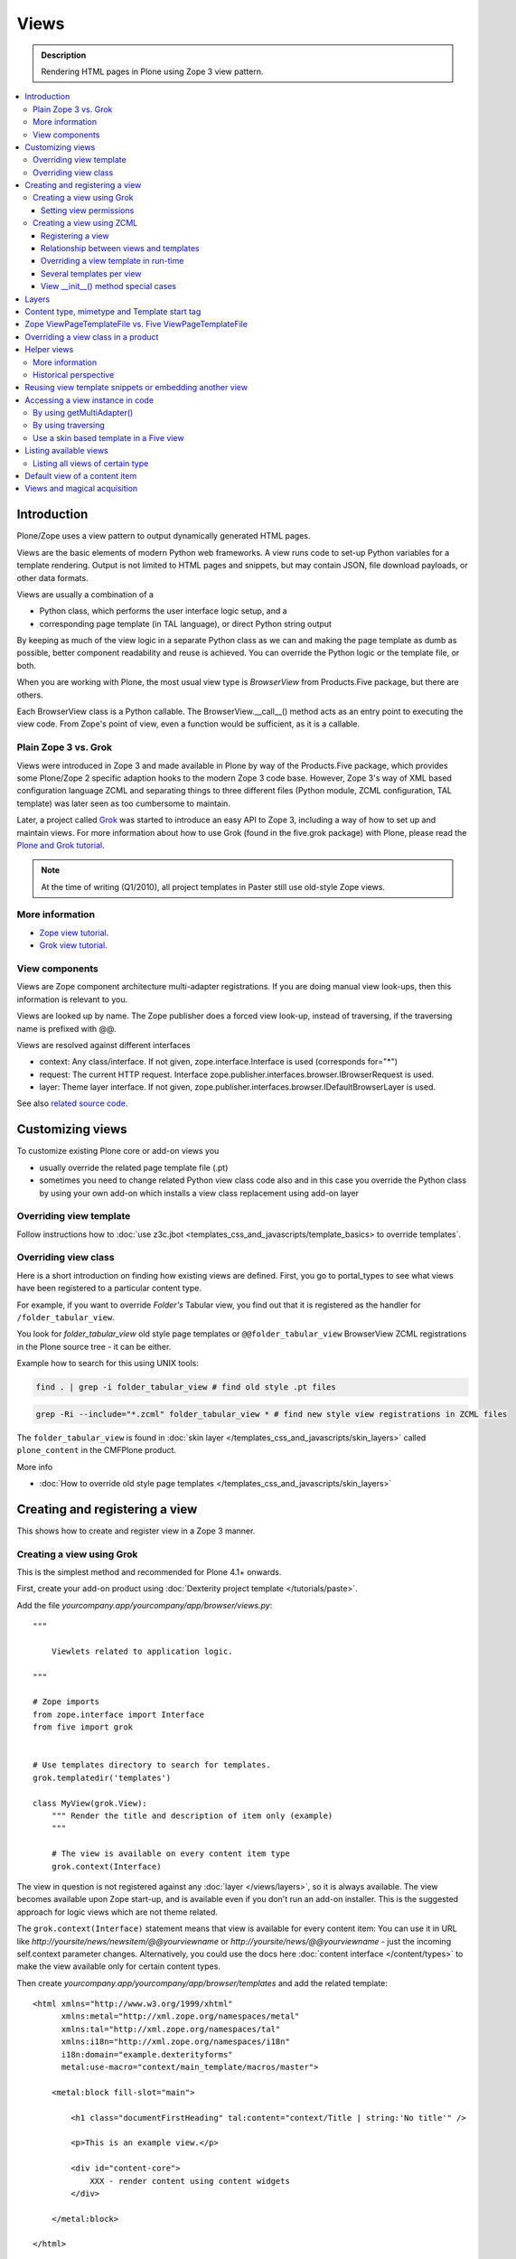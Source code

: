 ===============
 Views
===============

.. admonition:: Description

        Rendering HTML pages in Plone using Zope 3 view pattern.

.. contents:: :local:

Introduction
-------------

Plone/Zope uses a view pattern to output dynamically generated HTML pages.

Views are the basic elements of modern Python web frameworks. A view runs code 
to set-up  Python variables for a template rendering. Output is not limited
to HTML pages and snippets, but may contain JSON, file download
payloads, or other data formats.

Views are usually a combination of a

* Python class, which performs the user interface logic setup, and a

* corresponding page template (in TAL language), or direct Python string output 

By keeping as much of the view logic in a separate Python class as we
can and making the page template as dumb as possible, better component
readability and reuse is achieved. You can override the Python logic
or the template file, or both.

When you are working with Plone, the most usual view type is *BrowserView* from 
Products.Five package, but there are others. 

Each BrowserView class is a Python callable. The
BrowserView.__call__() method acts as an entry point to executing the
view code. From Zope's point of view, even a function would be
sufficient, as it is a callable.


Plain Zope 3 vs. Grok
=====================

Views were introduced in Zope 3 and made available in Plone by way of
the Products.Five package, which provides some Plone/Zope 2 specific
adaption hooks to the modern Zope 3 code base.  However, Zope 3's way
of XML based configuration language ZCML and separating things to three
different files (Python module, ZCML configuration, TAL template) was
later seen as too cumbersome to maintain.

Later, a project called `Grok <http://grok.zope.org/>`_ was started to
introduce an easy API to Zope 3, including a way of how to set up and
maintain views. For more information about how to use Grok (found in
the five.grok package) with Plone, please read the `Plone and Grok
tutorial
<http://plone.org/products/dexterity/documentation/manual/five.grok>`_.

.. note::
	
	 At the time of writing (Q1/2010), all project templates in Paster still use old-style Zope views.
	 
More information
================

* `Zope view tutorial <http://plone.org/documentation/tutorial/borg/zope-3-views>`_.

* `Grok view tutorial <http://plone.org/products/dexterity/documentation/manual/five.grok/browser-components/views>`_.

View components
===============

Views are Zope component architecture multi-adapter registrations.
If you are doing manual view look-ups, then this information is
relevant to you.

Views are looked up by name. The Zope publisher does a forced view
look-up, instead of traversing, if the traversing name is prefixed
with @@.

Views are resolved against different interfaces

* context: Any class/interface. If not given, zope.interface.Interface is used (corresponds for="*")

* request: The current HTTP request. Interface zope.publisher.interfaces.browser.IBrowserRequest is used.

* layer: Theme layer interface. If not given, zope.publisher.interfaces.browser.IDefaultBrowserLayer is used.

See also `related source code <http://svn.zope.org/zope.browserpage/trunk/src/zope/browserpage/metaconfigure.py?rev=103273&view=auto>`_.

Customizing views
---------------------------

To customize existing Plone core or add-on views you 

* usually override the related page template file (.pt)

* sometimes you need to change related Python view class code also and in this case
  you override the Python class by using your own add-on which
  installs a view class replacement using add-on layer

Overriding view template
==========================

Follow instructions how to :doc:`use z3c.jbot <templates_css_and_javascripts/template_basics> to override templates`.

Overriding view class
========================

Here is a short introduction on finding how existing views are
defined.  First, you go to portal_types to see what views have been
registered to a particular content type.

For example, if you want to override *Folder's* Tabular view, you find out that
it is registered as the handler for ``/folder_tabular_view``.

You look for *folder_tabular_view* old style page templates or
``@@folder_tabular_view`` BrowserView ZCML registrations in the Plone
source tree - it can be either.

Example how to search for this using UNIX tools:

.. code-block:: console

    find . | grep -i folder_tabular_view # find old style .pt files
    
.. code-block:: console

    grep -Ri --include="*.zcml" folder_tabular_view * # find new style view registrations in ZCML files
    
The ``folder_tabular_view`` is found in :doc:`skin layer </templates_css_and_javascripts/skin_layers>`
called ``plone_content`` in the CMFPlone product.

More info

* :doc:`How to override old style page templates </templates_css_and_javascripts/skin_layers>`

Creating and registering a view
-------------------------------

This shows how to create and register view in a Zope 3 manner.

Creating a view using Grok
==============================

This is the simplest method and recommended for Plone 4.1+ onwards. 

First, create your add-on product using :doc:`Dexterity project template </tutorials/paste>`.

Add the file *yourcompany.app/yourcompany/app/browser/views.py*::

        """
            
            Viewlets related to application logic.
        
        """
        
        # Zope imports
        from zope.interface import Interface
        from five import grok
                
           
        # Use templates directory to search for templates.
        grok.templatedir('templates')
        
        class MyView(grok.View):
            """ Render the title and description of item only (example)
            """
            
            # The view is available on every content item type
            grok.context(Interface)
    

The view in question is not registered against any :doc:`layer </views/layers>`,
so it is always available. The view becomes available upon Zope start-up, and is
available even if you don't run an add-on installer. This is the suggested
approach for logic views which are not theme related.

The ``grok.context(Interface)`` statement means that view is available for every content item:
You can use it in URL like *http://yoursite/news/newsitem/@@yourviewname* or
*http://yoursite/news/@@yourviewname* - just the incoming self.context parameter changes.
Alternatively, you could use the docs here :doc:`content interface </content/types>`
to make the view available only for certain content types.   

Then create *yourcompany.app/yourcompany/app/browser/templates* and add the related template::

        <html xmlns="http://www.w3.org/1999/xhtml"
              xmlns:metal="http://xml.zope.org/namespaces/metal"
              xmlns:tal="http://xml.zope.org/namespaces/tal"
              xmlns:i18n="http://xml.zope.org/namespaces/i18n"
              i18n:domain="example.dexterityforms"
              metal:use-macro="context/main_template/macros/master">
              
            <metal:block fill-slot="main">
                
                <h1 class="documentFirstHeading" tal:content="context/Title | string:'No title'" />
                
                <p>This is an example view.</p>
                
                <div id="content-core">
                    XXX - render content using content widgets
                </div>
                
            </metal:block>
            
        </html>

Another example (empty.pt), which renders only the title and
description fields in the Plone 3 way::

        <html xmlns="http://www.w3.org/1999/xhtml"
              xmlns:metal="http://xml.zope.org/namespaces/metal"
              xmlns:tal="http://xml.zope.org/namespaces/tal"
              xmlns:i18n="http://xml.zope.org/namespaces/i18n"
              i18n:domain="example.dexterityforms"
              metal:use-macro="context/main_template/macros/master">
              
            <metal:block fill-slot="main">
                
                <h1 class="documentFirstHeading" tal:content="context/pretty_title_or_id" />
               
                <p class="documentDescription" tal:content="context/Description|nothing" />
                        
            </metal:block>
            
        </html>
                     
        
Possible :doc:`slot </templates_css_and_javascripts/template_basics>`
options you can use in the template:

* ``main`` - render edit border yourself

* ``content`` - render title your self 

* ``content-core`` - title prerendered, Plone version > 4.x
         
Now you can access your view within the news folder::

        http://localhost:8080/Plone/news/myview
        
... or on a site root::

        http://localhost:8080/Plone/myview
        
... or on any other content item.

You can also use the @@ notation at the front of the view name to make
sure that a view is being looked up. This is used to disambiguate
between view names and content item names, should these two be in
conflict::

        http://localhost:8080/Plone/news/@@myview        

More info

* http://plone.org/products/dexterity/documentation/manual/five.grok/browser-components/views

* http://plone.org/documentation/kb/how-to-write-templates-for-plone-4

Setting view permissions
++++++++++++++++++++++++++

Use `grok.require <http://grok.zope.org/doc/current/reference/directives.html#grok-require>`_

Example::

	from five import grok

	class MyView(grok.View):

		# Require admin to access this view
		grok.require("cmf.ManagePortal")

Use :doc:`available permissions in Zope 3 style strings </security/permissions_lists>`.

More info

* http://plone.org/products/dexterity/documentation/manual/five.grok/browser-components/views

Creating a view using ZCML
==============================

Example::

    # We must use BrowserView from view, not from zope.browser
    # Zope version does not
    from Products.Five.browser import BrowserView

    class MyView(BrowserView):

        def __init__(self, context, request):
            """
            This will initialize context and request object as they are given as view multiadaption parameters.
            
            Note that BrowserView constructor does this for you and this step here is just to show
            how view receives its context and request parameter. You do not need to write 
            __init__() for your views. 
            """
            self.context = context
            self.request = request

        # by default call will call self.index() method which is mapped
        # to ViewPageTemplateFile specified in ZCML
        #def __call__():
        #

.. warning::

        Do not attempt to run any code in the __init__() method of a view.
        If this code fails and an exception is raised, the
        zope.component machinery remaps this to a "View not found"
        exception or traversing error.
        Instead, use a pattern where you have a setup() or similar
        method which __call__() or view users can explicitly call.
        
Registering a view
+++++++++++++++++++++

Zope 3 views are registered in ZCML, an XML-based configuration language.
Usually, the configuration file, where the registration done, is called
*yourapp.package/yourapp/package/browser/configure.zcml*.

The following example registers a new view:

* *for* tells which content types receive this view.
  for="*" means that this view can be used for any content type. This equals registering views
  to the zope.interface.Interface base class.

* *name* is the view's name which exposes it to traversing and getMultiAdapter() 
  look-ups. If your view's name is "test", then you can render it in
  the browser by calling http://yourhost/site/page/@@test

* *permission* is the permission needed to access the view. 
  When an HTTP request comes in, the currently logged in user's access rights
  in the current context are checked against this permission.
  See :doc:<Security chapter /security/permission_lists.txt>
  for available Plone's out-of-the-box permissions. Usually 
  you want have *zope2.View*, *cmf.ModifyPortalContent*,
  *cmf.ManagePortal* or *zope2.Public* here.

* *class* is a Python dotted name for a class based on BrowserView, which is
  responsible for managing the view. The Class's __call__() method
  is the entry point for view processing and rendering.
 
 
* Note that you need to declare the *browser* namespace in your configure.zcml
  to use *browser* configuration directives:

.. code-block:: xml

  <configure
        xmlns="http://namespaces.zope.org/zope"
        xmlns:browser="http://namespaces.zope.org/browser"
        >          
        
          <browser:page
                for="*"
                name="test"
                permission="zope2.Public"
                class=".views.MyView"
                />
                
  </configure>

Relationship between views and templates
++++++++++++++++++++++++++++++++++++++++++

The ZCML <browser:view template=""> directive will set the *index*
class attribute.

The default view's __call__() method will return the value
returned by a call to self.index().

Example::

    <browser:page
        for="*"
        name="test"
        permission="zope2.Public"
        class=".views.MyView"
        />

    from Products.Five.browser.pagetemplatefile import ViewPageTemplateFile

    class MyView(BrowserView):

        index = ViewPageTemplateFile("my-template.pt")


is equal to::

    <browser:page
        for="*"
        name="test"
        permission="zope2.Public"
        class=".views.MyView"
        template="my-template.pt"
        />

    class MyView(BrowserView):
        pass

Rendering of the view is done by the following::

    from Products.Five.browser.pagetemplatefile import ViewPageTemplateFile

    class MyView(BrowserView):

        # This may be overridden in ZCML
        index = ViewPageTemplateFile("my-template.pt")

        def render(self):
            return self.index()

        def __call__(self):
            return self.render()

Overriding a view template in run-time
++++++++++++++++++++++++++++++++++++++++

Below is a sample code snippet which allows you to override an already
constructed ``ViewPageTemplateFile`` with a chosen file at run-time::

        import plone.z3cform
        from zope.app.pagetemplate import ViewPageTemplateFile as Zope3PageTemplateFile
        from zope.app.pagetemplate.viewpagetemplatefile import BoundPageTemplate
        # Construct template from a file which lies in a certain package
        template = Zope3PageTemplateFile('subform.pt', os.path.join(os.path.dirname(plone.z3cform.__file__), "templates"))        
        # Bind template to context
        # This will make template callable with template() syntax and context
        form_instance.template = BoundPageTemplate(template, form_instance)
 

Several templates per view
+++++++++++++++++++++++++++

You can bind several templates to one view and render them in bits.
This is very useful for reusable templating, or when you subclass 
your functional views.

Example using five.grok::

	class CourseTimetables(grok.View):
	
	    # For communicating state variables from Python code to Javascript
	    jsHeaderTemplate = grok.PageTemplateFile("templates/course-timetables-fees-js-snippet.pt") 
	
	    def renderJavascript(self):    
	        return self.jsHeaderTemplate.render(self)

And then call in the template

.. code-block:: html

    <metal:javascriptslot fill-slot="javascript_head_slot">
        <script tal:replace="structure view/renderJavascript" />
    </metal:javascriptslot>

View __init__() method special cases
+++++++++++++++++++++++++++++++++++++++

View ``__init__()``, Python constructor, method is special.
You should never try to put your code there. Instead,
use helper method or lazy construction design pattern 
if you need to set-up view variables.

View ``__init__()`` might not have 
:doc:`acquisition chain </serving/traversing>`
available meaning that it does not the parent
or hierarchy where the view is. This information
is set after the constructor have been run.
All Plone code which relies on acquistion chain,
effective almost all Plone helper code, 
does not work in ``__init__()``.
Thus, the called Plone API methods return
None or tend to throw exceptions.


Layers
------

Views can be registered against a specific layer interface. This means that
views are only looked up if the specific layer is effective.
Since one Zope application server can contain multiple Plone sites, layers
are used to determine which Python code is in effect for a given Plone site.

A layer can be be effective when

* a certain theme is active, or

* if a specific add-on product is installed

You should generally always register your views against a certain
layer in your own code.

For more information, see 

* :doc:`browser layers </views/layers>`
            
Content type, mimetype and Template start tag
---------------------------------------------

If you need to produce other output than (X)HTML here are some resources

* http://plone.293351.n2.nabble.com/Setting-a-mime-type-on-a-Zope-3-browser-view-td4442770.html

Zope ViewPageTemplateFile vs. Five ViewPageTemplateFile
-------------------------------------------------------

.. *warning*: There are two ViewPageTemplateFile classes with the same name.

* Zope  `BrowserView source code <http://svn.zope.org/zope.publisher/trunk/src/zope/publisher/browser.py?rev=101538&view=auto>`_.

* `Five version  <http://svn.zope.org/Zope/trunk/src/Products/Five/browser/__init__.py?rev=96262&view=markup>`_. Products.Five is a way
  to access some of Zope 3 technologies from the Zope 2 codebase,
  which is used by Plone.

Difference in code::

    from Products.Five.browser.pagetemplatefile import ViewPageTemplateFile

    vs.

    from zope.app.pagetemplate import ViewPageTemplateFile


The difference is that the Five version supports

* Acquisition

* provider: TAL expression

* Other Plone specific TAL expression functions like test()

* Usually, Plone code needs the Five version of ViewPageTemplateFile.

* Some subsystems, notably the z3c.form package, expect the Zope 3
  version of ViewPageTemplateFile instances.


Overriding a view class in a product
------------------------------------

Most of the code in this section is copied from a `tutorial by Martin Aspeli 
(on slideshare.net)
<http://www.slideshare.net/wooda/martin-aspeli-extending-and-customising-plone-3>`_.
The main change is that, at least for Plone 4, the interface should subclass 
plone.theme.interfaces.IDefaultPloneLayer instead of zope.interface.Interface.

In this example we override the "@@register" form from the 
plone.app.users package, creating a custom form which subclasses the original.

* Create an interface in interfaces.py:

.. code-block:: python

    from plone.theme.interfaces import IDefaultPloneLayer

    class IExamplePolicy(IDefaultPloneLayer):
        """ A marker interface for the theme layer 
        """

* Then create profiles/default/browserlayer.xml:

.. code-block:: xml

    <layers>
      <layer 
        name="example.policy.layer"
        interface="example.policy.interfaces.IExamplePolicy" 
      />
    </layers>

* Create browser/configure.zcml:

.. code-block:: xml

    <configure
        xmlns="http://namespaces.zope.org/zope"
        xmlns:browser="http://namespaces.zope.org/browser"
        i18n_domain="example.policy">
      <browser:page
          name="register"
          class=".customregistration.CustomRegistrationForm"
          permission="zope2.View"
          layer="..interfaces.IExamplePolicy"
          />
    </configure>

* Create browser/customregistration.py:

.. code-block:: python

    from plone.app.users.browser.register import RegistrationForm

    class CustomRegistrationForm(RegistrationForm):
        """ Subclass the standard registration form
        """        
        
Helper views
------------

Not all views need to return HTML output, or output at all. Views can
be used as a helpers around in the code to provide APIs to
objects. Since views can be overridden using layers, a view is a
natural plug-in point which an add-on product can customize or
override in a conflict-free manner.

View methods are exposed to page templates and such, so you can also call 
view methods directly from a page template, besides Python code.

More information
================

* :doc:`Context helpers </misc/context>`

* :doc:`Expressions </functionality/expressions>`

Historical perspective
=======================

Often, the point of using helper views is that you can have reusable
functionality which can be plugged-in as one-line code around the
system. Helper views also get around the following limitations:

* TAL security

* Limiting Python expression to one line

* Not being able to import Python modules

.. Note ::

        Using RestrictedPython scripts (creating Python through the
        Zope Management Interface) and Zope 2 Extension modules is
        discouraged. The same functionality can be achieved with
        helper views, with less potential pitfalls.        

Reusing view template snippets or embedding another view
-------------------------------------------------------------

To use the same template code several times you can either

* Create a separate BrowserView for it and then call this view (see *Getting a view* below)

* Share a ViewPageTemplate instance between views and using it several times

.. Note::

        The Plone 2.x way of doing this with TAL template language
        macros is discouraged to provide reusable functionality in
        your add-on product. This is because macros are hardwired 
        to the TAL template language, and referring to them outside
        templates is difficult.
        Also, if you ever need to change the template language, or mix
        in other template languages, you can do it much more easily when
        templates are a feature of a pure Python based view, and not
        vice versa. 

Here is an example of how to have a view snippet which can be used by
subclasses of a base view class. Subclasses can refer to this template
at any point of the view rendering, making it possible for subclasses
to have fine tuned control over how the template snippet is
represented.

Related Python code::
        
        from Products.Five import BrowserView
        from Products.Five.browser.pagetemplatefile import ViewPageTemplateFile

        class ProductCardView(BrowserView):
            """
            End user visible product card presentation.
            """
            implements(IProductCardView)
        
            # Nested template which renders address box + buy button
            summary_template = ViewPageTemplateFile("summarybox.pt")


            def renderSummary(self):
                """ Render summary box 
                
                @return: Resulting HTML code as Python string
                """
                return self.summary_template()
                
Then you can render the summary template in the main template
associated with ProductCardView by calling the ``renderSummary()`` method
and TAL non-escaping HTML embedding.

.. code-block:: html

            <h1 tal:content="context/Title" />

            <div tal:replace="structure view/renderSummary" />

            <div class="description">
                <div tal:condition="python:context.Description().decode('utf-8') != u'None'" tal:replace="structure context/Description" />
            </div>

The summarybox.pt itself is just a piece of HTML code without the
Plone decoration frame (main_template/master etc. macros).  Make sure
that you declare the i18n:domain again, or the strings in this
template will not be translated.

.. code-block:: html

        <div class="summary-box" i18n:domain="your.package">
                ...
        </div>                                

Accessing a view instance in code
-----------------------------------

You need to get access to the view in your code if you are 

* Calling a view from inside another view, or

* Calling a view from your unit test code


Below are two different approaches for that.


By using getMultiAdapter()
==========================

This is the most efficient way in Python.

Example:

.. code-block:: python

    from Acquisition import aq_inner
    from zope.component import getMultiAdapter

    def getView(context, request, name):
        # Remove acquisition wrapper which may cause false context assumptions
        context = aq_inner(context)
        # Will raise ComponentLookUpError
        view = getMultiAdapter((context, request), name=name)
        # Put view to acquisition chain
        view = view.__of__(context)
        return view


By using traversing
===================

Traversing is slower than directly calling getMultiAdapter().
However, traversing is readily available in templates and
RestrictedPython modules.

Example:

.. code-block:: python

    def getView(context, name):
        """ Return a view which is associated with context object and current HTTP request.

        @param context: Any Plone content object
        @param name: Attribute name holding the view name
        """


        try:
            view = context.unrestrictedTraverse("@@" + name)
        except AttributeError:
            raise RuntimeError("Instance %s did not have view %s" % (str(context), name))

        view = view.__of__(context)

        return view

You can also do direct view look ups and method calls in your template
by using the @@ notation in traversing.

.. code-block:: html

    <div tal:attributes="lang context/@@plone_portal_state/current_language">
        We look up lang attribute by using BrowserView which name is "plone_portal_state"
    </div>


Use a skin based template in a Five view
========================================

Use aq_acquire(object, template_name).

Example: Get an object by its path and render it using its default
template in the current context.

.. code-block:: python

    from Acquisition import aq_base, aq_acquire
    from Products.Five.browser import BrowserView

    class TelescopeView(BrowserView):
        """
        Renders an object in a different location of the site when passed the
        path to it in the querystring.
        """
        def __call__(self):
            path = self.request["path"]
            target_obj = self.context.restrictedTraverse(path)
            # Strip the target_obj of context with aq_base.
            # Put the target in the context of self.context.
            # getDefaultLayout returns the name of the default
            # view method from the factory type information
            return aq_acquire(aq_base(target_obj).__of__(self.context),
                              target_obj.getDefaultLayout())()

Listing available views
------------------------

This is useful for debugging purposes::

        from plone.app.customerize import registration
        from zope.publisher.interfaces.browser import IBrowserRequest
        
        # views is generator of zope.component.registry.AdapterRegistration objects
        views = registration.getViews(IBrowserRequest)
        
Listing all views of certain type
=================================

How to filter out views which provide a certain interface::

        from plone.app.customerize import registration
        from zope.publisher.interfaces.browser import IBrowserRequest
        
        # views is generator of zope.component.registry.AdapterRegistration objects
        views = registration.getViews(IBrowserRequest)
        
        # Filter out all classes which do not filter a certain interface
        views = [ view.factory for view in views if IBlocksView.implementedBy(view.factory) ] 


Default view of a content item
-------------------------------

Objects have views for "default", view, edit, and so on.

The distinction between the *default* and *view* views are that for files,
the default can be download.


The default view...

* This view is configured in :doc:`portal_types </content/types>`.

* This view is rendered when a content item is called - even though 
  they are objects, they have the ``__call__()`` Python method
  defined.


If you explicitly need to get a content item's view for page
rendering, you can do it::

    def viewURLFor(item):
        cstate = getMultiAdapter((item, item.REQUEST), name='plone_context_state')
        return cstate.view_url() 
  
More info::

* :doc:`Context helpers and utilities </misc/context>`

* http://plone.293351.n2.nabble.com/URL-to-content-view-tp6028204p6028204.html  
       
Views and magical acquisition
----------------------------------

.. warning ::

        This is really nasty stuff. If this were not be a public document I'd 
        use more harsh words here.

In Plone 3, the following will lead to errors which are very hard to debug.

Views will automatically assign themselves as a parent for all member variables.

E.g. you have a Basket content item with absolute_url() of ::

        http://localhost:9666/isleofback/sisalto/matkasuunnitelmat/d59ca034c50995d6a77cacbe03e718de
     
Then if you use this object in a view code's member variable assignment...

::

        self.basket = my_basket
        
... this will mess up the Basket content item's acquisition chain::

        <Basket at /isleofback/sisalto/yritykset/katajamaan_taksi/d59ca034c50995d6a77cacbe03e718de>

One workaround to avoid this mess is to put a member variable inside a Python array
and create an accessor method to read it when needed::


    def initSomeVariables():

        basket = collector.get_collector(basket_folder, self.request, create)
            
        if basket is not None:
            # Work around acquisition wrapping thing 
            # which forces the parent
            
            # Assign a variable inside an array which prevents automatic
            # acquisition wrapping for doing its broken magic or something
            # along the lines
            self.basket_holder = [ basket ]
        else:
            self.basket_holder = [ None ]
        
    
    def getCollector(self):
        """
        @return: User's collector object where pages are stored
        """
        return self.basket_holder[0]

                 

